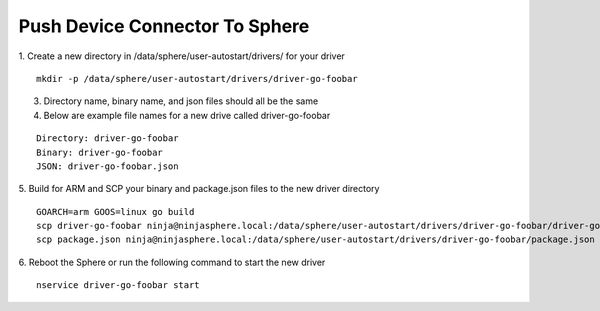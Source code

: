 Push Device Connector To Sphere
================================

1. Create a new directory in /data/sphere/user-autostart/drivers/ for your driver
::

	mkdir -p /data/sphere/user-autostart/drivers/driver-go-foobar

3. Directory name, binary name, and json files should all be the same
4. Below are example file names for a new drive called driver-go-foobar

::

	Directory: driver-go-foobar
	Binary: driver-go-foobar
	JSON: driver-go-foobar.json

5. Build for ARM and SCP your binary and package.json files to the new driver directory
::

	GOARCH=arm GOOS=linux go build
	scp driver-go-foobar ninja@ninjasphere.local:/data/sphere/user-autostart/drivers/driver-go-foobar/driver-go-foobar
	scp package.json ninja@ninjasphere.local:/data/sphere/user-autostart/drivers/driver-go-foobar/package.json

6. Reboot the Sphere or run the following command to start the new driver
::

	nservice driver-go-foobar start